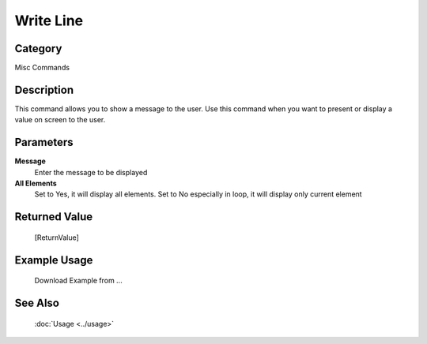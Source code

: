 Write Line
==========

Category
--------
Misc Commands

Description
-----------

This command allows you to show a message to the user. Use this command when you want to present or display a value on screen to the user.

Parameters
----------

**Message**
	Enter the message to be displayed

**All Elements**
	Set to Yes, it will display all elements. Set to No especially in loop, it will display only current element



Returned Value
--------------
	[ReturnValue]

Example Usage
-------------

	Download Example from ...

See Also
--------
	:doc:`Usage <../usage>`
	
